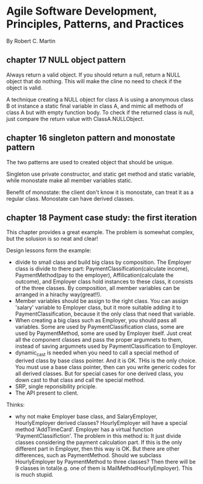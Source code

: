 * Agile Software Development, Principles, Patterns, and Practices
  By Robert C. Martin
** chapter 17 NULL object pattern
   Always return a valid object. If you should return a null, return a NULL object that do nothing. This will make the cline no need to check if the object is valid.

   A technique creating a NULL object for class A is using a anonymous class B  ot instance a static final variable in class A, and mimic all methods of class A but with empty function body. To check if the returned class is null, just compare the return value with ClassA.NULLObject.
** chapter 16 singleton pattern and monostate pattern
   The two patterns are used to created object that should be unique.

   Singleton use private constructor, and static get method and static variable, while monostate make all member variables static.

   Benefit of monostate: the client don't know it is monostate, can treat it as a regular class. Monostate can have derived classes.
** chapter 18 Payment case study: the first iteration
   This chapter provides a great example. The problem is somewhat complex, but the solusion is so neat and clear!

   Design lessons form the example:
   - divide to small class and build big class by composition. The Employer class is divide to there part: PaymentClassification(calculate income), PaymentMethod(pay to the employer), Affilication(calculate the outcome), and Employer class hold instances to these class, it consists of the three classes. By composition, all member variables can be arranged in a hirachy way(great!!).
   - Member variables should be assign to the right class. You can assign 'salary' variable to Employer class, but it more suitable adding it to PaymentClassification, because it the only class that need that variable.
   - When creating a big class such as Employer, you should pass all variables. Some are used by PaymentClassification class, some are used by PaymentMethod, some are used by Employer itself. Just creat all the component classes and pass the proper argumnets to them, instead of saving argumnets used by PaymentClassification to Employer.
   - dynamic_cast is needed when you need to call a special method of derived class by base class pointer. And it is OK. THis is the only choice. You must use a base class pointer, then can you write generic codes for all derived classes. But for special cases for one derived class, you down cast to that class and call the special method.
   - SRP, single reponsibility priciple.
   - The API present to client.

   Thinks:
   - why not make Employer base class, and SalaryEmployer, HourlyEmployer derived classes? HourlyEmployer will have a special method 'AddTimeCard'. Employer has a virtual function 'PaymentClassifiction'.
     The problem in this method is: It just divide classes considering the payment calculation part. If this is the only different part in Employer, then this way is OK. But there are other differences, such as PaymentMethod. Should we subclass HourlyEmployer by PaymentMethod to three classes? Then there will be 9 classes in total(e.g. one of them is MailMethodHourlyEmployer). This is much stupid.


